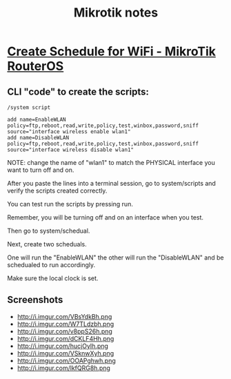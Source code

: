 #+TITLE: Mikrotik notes

* [[http://forum.mikrotik.com/viewtopic.php?t=32721][Create Schedule for WiFi - MikroTik RouterOS]]
** CLI "code" to create the scripts:
#+BEGIN_EXAMPLE
/system script

add name=EnableWLAN policy=ftp,reboot,read,write,policy,test,winbox,password,sniff source="interface wireless enable wlan1"
add name=DisableWLAN policy=ftp,reboot,read,write,policy,test,winbox,password,sniff source="interface wireless disable wlan1"
#+END_EXAMPLE

NOTE: change the name of "wlan1" to match the PHYSICAL interface you
want to turn off and on.

After you paste the lines into a terminal session,
go to system/scripts and verify the scripts created correctly.

You can test run the scripts by pressing run.

Remember, you will be turning off and on an interface when you test.

Then go to system/schedual.

Next, create two scheduals.

One will run the "EnableWLAN"
the other will run the "DisableWLAN" and be schedualed to run accordingly.

Make sure the local clock is set.

** Screenshots
- http://i.imgur.com/VBsYdkBh.png
- http://i.imgur.com/W7TLdzbh.png
- http://i.imgur.com/v8ppS26h.png
- http://i.imgur.com/dCKLF4Hh.png
- http://i.imgur.com/hucjOyIh.png
- http://i.imgur.com/VSknwXyh.png
- http://i.imgur.com/OOAPghwh.png
- http://i.imgur.com/lkfQRG8h.png
